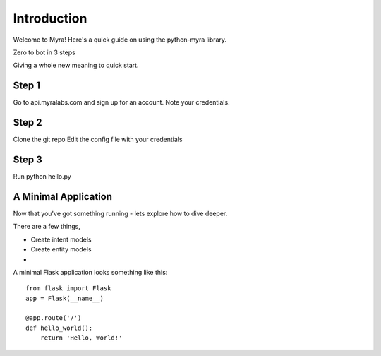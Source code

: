 Introduction
===============

Welcome to Myra! Here's a quick guide on using the python-myra library.

Zero to bot in 3 steps

Giving a whole new meaning to quick start.


Step 1
---------------------

Go to api.myralabs.com and sign up for an account. Note your credentials.


Step 2
---------------------

Clone the git repo
Edit the config file with your credentials


Step 3
----------------------

Run python hello.py



A Minimal Application
---------------------

Now that you've got something running - lets explore how to dive deeper.

There are a few things,

- Create intent models
- Create entity models
-

A minimal Flask application looks something like this::

    from flask import Flask
    app = Flask(__name__)

    @app.route('/')
    def hello_world():
        return 'Hello, World!'
